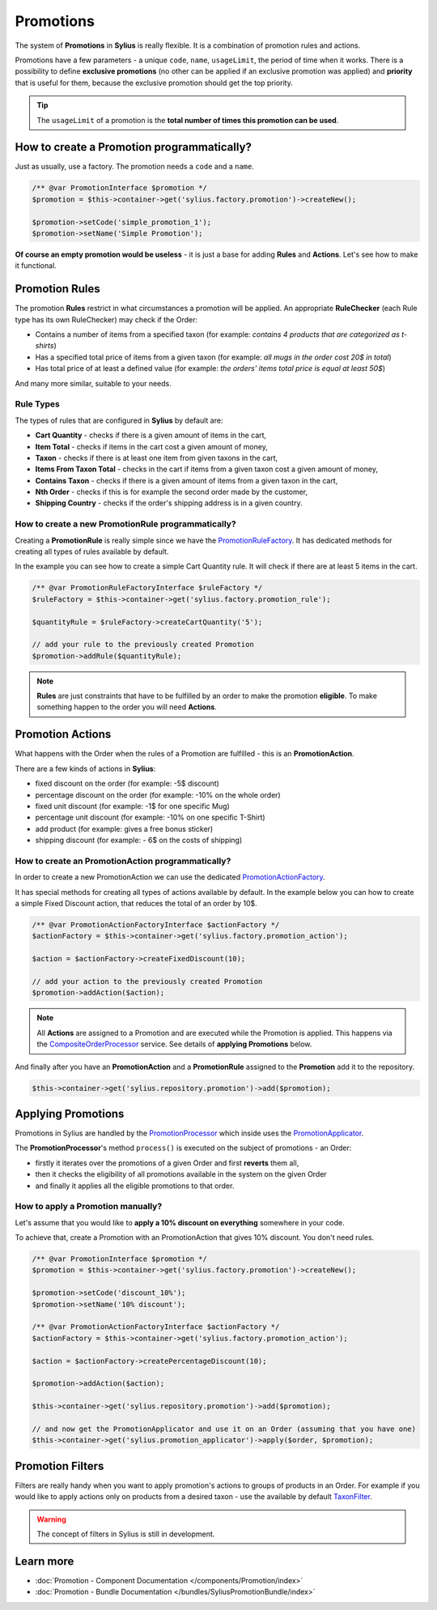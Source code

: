 .. index::
   single: Promotions

Promotions
==========

The system of **Promotions** in **Sylius** is really flexible. It is a combination of promotion rules and actions.

Promotions have a few parameters - a unique ``code``, ``name``, ``usageLimit``,
the period of time when it works.
There is a possibility to define **exclusive promotions** (no other can be applied if an exclusive promotion was applied)
and **priority** that is useful for them, because the exclusive promotion should get the top priority.

.. tip::

   The ``usageLimit`` of a promotion is the **total number of times this promotion can be used**.

How to create a Promotion programmatically?
-------------------------------------------

Just as usually, use a factory. The promotion needs a ``code`` and a ``name``.

.. code-block:: php

   /** @var PromotionInterface $promotion */
   $promotion = $this->container->get('sylius.factory.promotion')->createNew();

   $promotion->setCode('simple_promotion_1');
   $promotion->setName('Simple Promotion');

**Of course an empty promotion would be useless** - it is just a base for adding **Rules** and **Actions**.
Let's see how to make it functional.

Promotion Rules
---------------

The promotion **Rules** restrict in what circumstances a promotion will be applied.
An appropriate **RuleChecker** (each Rule type has its own RuleChecker) may check if the Order:

* Contains a number of items from a specified taxon (for example: *contains 4 products that are categorized as t-shirts*)
* Has a specified total price of items from a given taxon (for example: *all mugs in the order cost 20$ in total*)
* Has total price of at least a defined value (for example: *the orders' items total price is equal at least 50$*)

And many more similar, suitable to your needs.

Rule Types
''''''''''

The types of rules that are configured in **Sylius** by default are:

* **Cart Quantity** - checks if there is a given amount of items in the cart,
* **Item Total** - checks if items in the cart cost a given amount of money,
* **Taxon** - checks if there is at least one item from given taxons in the cart,
* **Items From Taxon Total** - checks in the cart if items from a given taxon cost a given amount of money,
* **Contains Taxon** - checks if there is a given amount of items from a given taxon in the cart,
* **Nth Order** - checks if this is for example the second order made by the customer,
* **Shipping Country** - checks if the order's shipping address is in a given country.

How to create a new PromotionRule programmatically?
'''''''''''''''''''''''''''''''''''''''''''''''''''

Creating a **PromotionRule** is really simple since we have the `PromotionRuleFactory <https://github.com/Sylius/Sylius/blob/master/src/Sylius/Component/Core/Factory/PromotionRuleFactory.php>`_.
It has dedicated methods for creating all types of rules available by default.

In the example you can see how to create a simple Cart Quantity rule. It will check if there are at least 5 items in the cart.

.. code-block:: php

   /** @var PromotionRuleFactoryInterface $ruleFactory */
   $ruleFactory = $this->container->get('sylius.factory.promotion_rule');

   $quantityRule = $ruleFactory->createCartQuantity('5');

   // add your rule to the previously created Promotion
   $promotion->addRule($quantityRule);

.. note::

   **Rules** are just constraints that have to be fulfilled by an order to make the promotion **eligible**.
   To make something happen to the order you will need **Actions**.

Promotion Actions
-----------------

What happens with the Order when the rules of a Promotion are fulfilled - this is an **PromotionAction**.

There are a few kinds of actions in **Sylius**:

* fixed discount on the order (for example: -5$ discount)
* percentage discount on the order (for example: -10% on the whole order)
* fixed unit discount (for example: -1$ for one specific Mug)
* percentage unit discount (for example: -10% on one specific T-Shirt)
* add product (for example: gives a free bonus sticker)
* shipping discount (for example: - 6$ on the costs of shipping)

How to create an PromotionAction programmatically?
''''''''''''''''''''''''''''''''''''''''''''''''''

In order to create a new PromotionAction we can use the dedicated `PromotionActionFactory <https://github.com/Sylius/Sylius/blob/master/src/Sylius/Component/Core/Factory/PromotionActionFactory.php>`_.

It has special methods for creating all types of actions available by default.
In the example below you can how to create a simple Fixed Discount action, that reduces the total of an order by 10$.

.. code-block:: php

   /** @var PromotionActionFactoryInterface $actionFactory */
   $actionFactory = $this->container->get('sylius.factory.promotion_action');

   $action = $actionFactory->createFixedDiscount(10);

   // add your action to the previously created Promotion
   $promotion->addAction($action);

.. note::

   All **Actions** are assigned to a Promotion and are executed while the Promotion is applied.
   This happens via the `CompositeOrderProcessor <https://github.com/Sylius/Sylius/blob/master/src/Sylius/Component/Core/OrderProcessing/CompositeOrderProcessor.php>`_ service.
   See details of **applying Promotions** below.

And finally after you have an **PromotionAction** and a **PromotionRule** assigned to the **Promotion** add it to the repository.

.. code-block:: php

   $this->container->get('sylius.repository.promotion')->add($promotion);

Applying Promotions
-------------------

Promotions in Sylius are handled by the `PromotionProcessor <https://github.com/Sylius/Sylius/blob/master/src/Sylius/Component/Promotion/Processor/PromotionProcessor.php>`_
which inside uses the `PromotionApplicator <https://github.com/Sylius/Sylius/blob/master/src/Sylius/Component/Promotion/Action/PromotionApplicator.php>`_.

The **PromotionProcessor**'s method ``process()`` is executed on the subject of promotions - an Order:

* firstly it iterates over the promotions of a given Order and first **reverts** them all,
* then it checks the eligibility of all promotions available in the system on the given Order
* and finally it applies all the eligible promotions to that order.

How to apply a Promotion manually?
''''''''''''''''''''''''''''''''''

Let's assume that you would like to **apply a 10% discount on everything** somewhere in your code.

To achieve that, create a Promotion with an PromotionAction that gives 10% discount. You don't need rules.

.. code-block:: php

   /** @var PromotionInterface $promotion */
   $promotion = $this->container->get('sylius.factory.promotion')->createNew();

   $promotion->setCode('discount_10%');
   $promotion->setName('10% discount');

   /** @var PromotionActionFactoryInterface $actionFactory */
   $actionFactory = $this->container->get('sylius.factory.promotion_action');

   $action = $actionFactory->createPercentageDiscount(10);

   $promotion->addAction($action);

   $this->container->get('sylius.repository.promotion')->add($promotion);

   // and now get the PromotionApplicator and use it on an Order (assuming that you have one)
   $this->container->get('sylius.promotion_applicator')->apply($order, $promotion);

Promotion Filters
-----------------

Filters are really handy when you want to apply promotion's actions to groups of products in an Order.
For example if you would like to apply actions only on products from a desired taxon - use the available by default
`TaxonFilter <https://github.com/Sylius/Sylius/blob/master/src/Sylius/Component/Core/Promotion/Filter/TaxonFilter.php>`_.

.. warning::

   The concept of filters in Sylius is still in development.

Learn more
----------

* :doc:`Promotion - Component Documentation </components/Promotion/index>`
* :doc:`Promotion - Bundle Documentation </bundles/SyliusPromotionBundle/index>`
